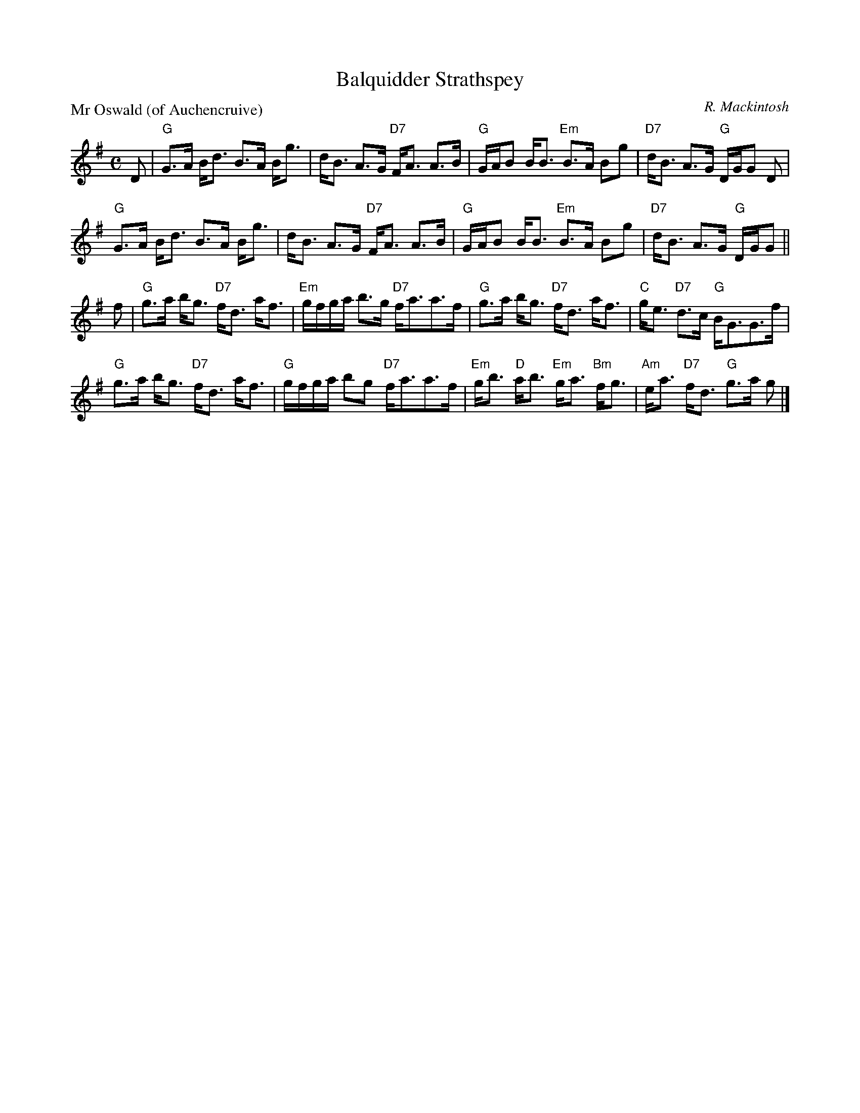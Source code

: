 X:2402
T:Balquidder Strathspey
P:Mr Oswald (of Auchencruive)
C:R. Mackintosh
R:Strathspey (8x32)
B:RSCDS 24-2
Z:Anselm Lingnau <anselm@strathspey.org>
M:C
L:1/8
K:G
D|"G"G>A B<d B>A B<g|d<B A>G "D7"F<A A>B|\
  "G"G/A/B B<B "Em"B>A Bg|"D7"d<B A>G "G"D/G/G D|
  "G"G>A B<d B>A B<g|d<B A>G "D7"F<A A>B|\
  "G"G/A/B B<B "Em"B>A Bg|"D7"d<B A>G "G"D/G/G||
f|"G"g>a b<g "D7"f<d a<f|"Em"g/f/g/a/ b>g "D7"f<aa>f|\
  "G"g>a b<g "D7"f<d a<f|"C"g<e "D7"d>c "G"B<GG>f|
  "G"g>a b<g "D7"f<d a<f|"G"g/f/g/a/ bg "D7"f<aa>f|\
  "Em"g<b "D"a<b "Em"g<a "Bm"f<g|"Am"e<a "D7"f<d "G"g>a g|]
